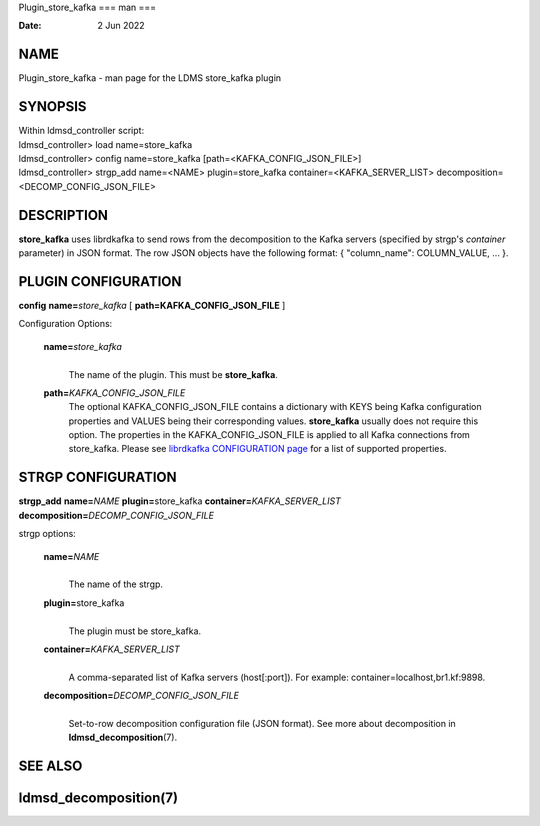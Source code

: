 Plugin_store_kafka
===
man
===

:Date:   2 Jun 2022

NAME
====

Plugin_store_kafka - man page for the LDMS store_kafka plugin

SYNOPSIS
========

| Within ldmsd_controller script:
| ldmsd_controller> load name=store_kafka
| ldmsd_controller> config name=store_kafka
  [path=<KAFKA_CONFIG_JSON_FILE>]
| ldmsd_controller> strgp_add name=<NAME> plugin=store_kafka
  container=<KAFKA_SERVER_LIST> decomposition=<DECOMP_CONFIG_JSON_FILE>

DESCRIPTION
===========

**store_kafka** uses librdkafka to send rows from the decomposition to
the Kafka servers (specified by strgp's *container* parameter) in JSON
format. The row JSON objects have the following format: { "column_name":
COLUMN_VALUE, ... }.

PLUGIN CONFIGURATION
====================

**config** **name=**\ *store_kafka* [ **path=\ KAFKA_CONFIG_JSON_FILE**
]

Configuration Options:

   **name=**\ *store_kafka*
      | 
      | The name of the plugin. This must be **store_kafka**.

   **path=**\ *KAFKA_CONFIG_JSON_FILE*
      The optional KAFKA_CONFIG_JSON_FILE contains a dictionary with
      KEYS being Kafka configuration properties and VALUES being their
      corresponding values. **store_kafka** usually does not require
      this option. The properties in the KAFKA_CONFIG_JSON_FILE is
      applied to all Kafka connections from store_kafka. Please see
      `librdkafka CONFIGURATION
      page <https://github.com/edenhill/librdkafka/blob/master/CONFIGURATION.md>`__
      for a list of supported properties.

STRGP CONFIGURATION
===================

**strgp_add** **name=**\ *NAME* **plugin=**\ store_kafka
**container=**\ *KAFKA_SERVER_LIST*
**decomposition=**\ *DECOMP_CONFIG_JSON_FILE*

strgp options:

   **name=**\ *NAME*
      | 
      | The name of the strgp.

   **plugin=**\ store_kafka
      | 
      | The plugin must be store_kafka.

   **container=**\ *KAFKA_SERVER_LIST*
      | 
      | A comma-separated list of Kafka servers (host[:port]). For
        example: container=localhost,br1.kf:9898.

   **decomposition=**\ *DECOMP_CONFIG_JSON_FILE*
      | 
      | Set-to-row decomposition configuration file (JSON format). See
        more about decomposition in **ldmsd_decomposition**\ (7).

SEE ALSO
========

ldmsd_decomposition(7)
==================
